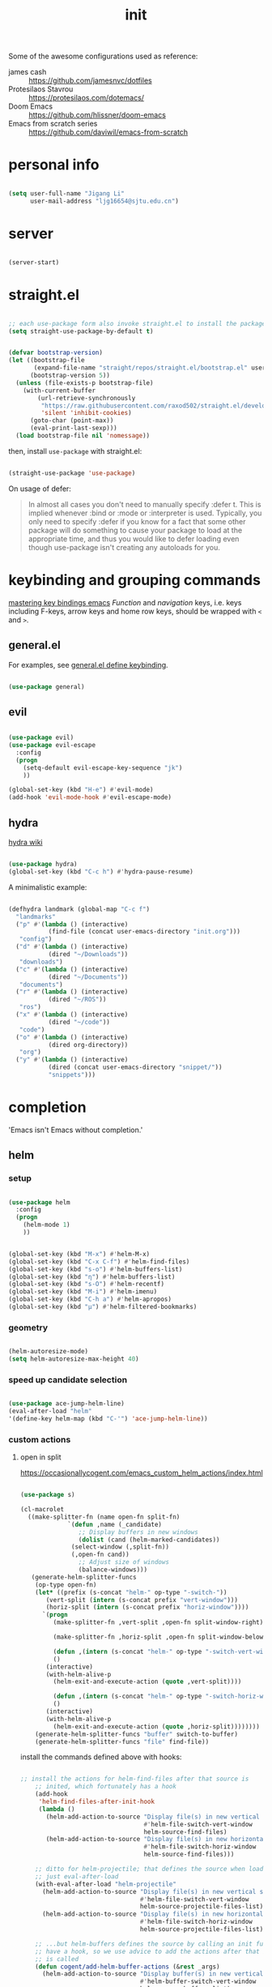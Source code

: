 #+TITLE: init
#+PROPERTY: header-args :tangle init.el :results silent
#+startup: content

Some of the awesome configurations used as reference:

+ james cash :: [[https://github.com/jamesnvc/dotfiles]]
+ Protesilaos Stavrou :: https://protesilaos.com/dotemacs/
+ Doom Emacs :: [[https://github.com/hlissner/doom-emacs]]
+ Emacs from scratch series :: [[https://github.com/daviwil/emacs-from-scratch]]

* personal info

#+begin_src emacs-lisp

  (setq user-full-name "Jigang Li"
        user-mail-address "ljg16654@sjtu.edu.cn")
#+end_src

* server

#+begin_src emacs-lisp

(server-start)
#+end_src

* straight.el

#+begin_src emacs-lisp

  ;; each use-package form also invoke straight.el to install the package
  (setq straight-use-package-by-default t)
#+end_src

#+begin_src emacs-lisp

  (defvar bootstrap-version)
  (let ((bootstrap-file
         (expand-file-name "straight/repos/straight.el/bootstrap.el" user-emacs-directory))
        (bootstrap-version 5))
    (unless (file-exists-p bootstrap-file)
      (with-current-buffer
          (url-retrieve-synchronously
           "https://raw.githubusercontent.com/raxod502/straight.el/develop/install.el"
           'silent 'inhibit-cookies)
        (goto-char (point-max))
        (eval-print-last-sexp)))
    (load bootstrap-file nil 'nomessage))

#+end_src

then, install =use-package= with straight.el:

#+begin_src emacs-lisp

  (straight-use-package 'use-package)
#+end_src

On usage of defer:
#+begin_quote

In almost all cases you don't need to manually specify :defer t. This
is implied whenever :bind or :mode or :interpreter is used. Typically,
you only need to specify :defer if you know for a fact that some other
package will do something to cause your package to load at the
appropriate time, and thus you would like to defer loading even though
use-package isn't creating any autoloads for you.
#+end_quote

* keybinding and grouping commands

[[https://www.masteringemacs.org/article/mastering-key-bindings-emacs][mastering key bindings emacs]]
/Function/ and /navigation/ keys, i.e. keys including F-keys, arrow keys
and home row keys, should be wrapped with =<= and =>=.

** general.el

For examples, see [[file:../org-roam/20210113022951-general_el_define_keybinding.org][general.el define keybinding]].

#+begin_src emacs-lisp

  (use-package general)
#+end_src

** evil

#+begin_src emacs-lisp

  (use-package evil)
  (use-package evil-escape
    :config
    (progn
      (setq-default evil-escape-key-sequence "jk")
      ))

  (global-set-key (kbd "H-e") #'evil-mode)
  (add-hook 'evil-mode-hook #'evil-escape-mode)
#+end_src

** hydra

[[https://github.com/abo-abo/hydra/wiki][hydra wiki]]

#+begin_src emacs-lisp

  (use-package hydra)
  (global-set-key (kbd "C-c h") #'hydra-pause-resume)
#+end_src

A minimalistic example:

#+begin_src emacs-lisp

  (defhydra landmark (global-map "C-c f")
    "landmarks"
    ("p" #'(lambda () (interactive)
             (find-file (concat user-emacs-directory "init.org")))
     "config")
    ("d" #'(lambda () (interactive)
             (dired "~/Downloads"))
     "downloads")
    ("c" #'(lambda () (interactive)
             (dired "~/Documents"))
     "documents")
    ("r" #'(lambda () (interactive)
             (dired "~/ROS"))
     "ros")
    ("x" #'(lambda () (interactive)
             (dired "~/code"))
     "code")
    ("o" #'(lambda () (interactive)
             (dired org-directory))
     "org")
    ("y" #'(lambda () (interactive)
             (dired (concat user-emacs-directory "snippet/"))
             "snippets")))
#+end_src

* completion

'Emacs isn't Emacs without completion.'

** helm

*** setup

#+begin_src emacs-lisp

  (use-package helm
    :config
    (progn
      (helm-mode 1)
      ))
#+end_src


#+begin_src emacs-lisp

  (global-set-key (kbd "M-x") #'helm-M-x)
  (global-set-key (kbd "C-x C-f") #'helm-find-files)
  (global-set-key (kbd "s-o") #'helm-buffers-list)
  (global-set-key (kbd "η") #'helm-buffers-list)
  (global-set-key (kbd "s-O") #'helm-recentf)
  (global-set-key (kbd "M-i") #'helm-imenu)
  (global-set-key (kbd "C-h a") #'helm-apropos)
  (global-set-key (kbd "μ") #'helm-filtered-bookmarks)

#+end_src

*** geometry

#+begin_src emacs-lisp

  (helm-autoresize-mode)
  (setq helm-autoresize-max-height 40)

#+end_src

*** speed up candidate selection

#+begin_src emacs-lisp

  (use-package ace-jump-helm-line)
  (eval-after-load "helm"
  '(define-key helm-map (kbd "C-'") 'ace-jump-helm-line))

#+end_src

*** custom actions

**** open in split

https://occasionallycogent.com/emacs_custom_helm_actions/index.html

#+begin_src emacs-lisp

  (use-package s)

  (cl-macrolet
	((make-splitter-fn (name open-fn split-fn)
			   `(defun ,name (_candidate)
			      ;; Display buffers in new windows
			      (dolist (cand (helm-marked-candidates))
				(select-window (,split-fn))
				(,open-fn cand))
			      ;; Adjust size of windows
			      (balance-windows)))
	 (generate-helm-splitter-funcs
	  (op-type open-fn)
	  (let* ((prefix (s-concat "helm-" op-type "-switch-"))
		 (vert-split (intern (s-concat prefix "vert-window")))
		 (horiz-split (intern (s-concat prefix "horiz-window"))))
	    `(progn
	       (make-splitter-fn ,vert-split ,open-fn split-window-right)

	       (make-splitter-fn ,horiz-split ,open-fn split-window-below)

	       (defun ,(intern (s-concat "helm-" op-type "-switch-vert-window-command"))
		   ()
		 (interactive)
		 (with-helm-alive-p
		   (helm-exit-and-execute-action (quote ,vert-split))))

	       (defun ,(intern (s-concat "helm-" op-type "-switch-horiz-window-command"))
		   ()
		 (interactive)
		 (with-helm-alive-p
		   (helm-exit-and-execute-action (quote ,horiz-split))))))))
      (generate-helm-splitter-funcs "buffer" switch-to-buffer)
      (generate-helm-splitter-funcs "file" find-file))
#+end_src

install the commands defined above with hooks:

#+begin_src emacs-lisp

  ;; install the actions for helm-find-files after that source is
      ;; inited, which fortunately has a hook
      (add-hook
       'helm-find-files-after-init-hook
       (lambda ()
         (helm-add-action-to-source "Display file(s) in new vertical split(s) `C-v'"
                                    #'helm-file-switch-vert-window
                                    helm-source-find-files)
         (helm-add-action-to-source "Display file(s) in new horizontal split(s) `C-s'"
                                    #'helm-file-switch-horiz-window
                                    helm-source-find-files)))

      ;; ditto for helm-projectile; that defines the source when loaded, so we can
      ;; just eval-after-load
      (with-eval-after-load "helm-projectile"
        (helm-add-action-to-source "Display file(s) in new vertical split(s) `C-v'"
                                   #'helm-file-switch-vert-window
                                   helm-source-projectile-files-list)
        (helm-add-action-to-source "Display file(s) in new horizontal split(s) `C-s'"
                                   #'helm-file-switch-horiz-window
                                   helm-source-projectile-files-list))

      ;; ...but helm-buffers defines the source by calling an init function, but doesn't
      ;; have a hook, so we use advice to add the actions after that init function
      ;; is called
      (defun cogent/add-helm-buffer-actions (&rest _args)
        (helm-add-action-to-source "Display buffer(s) in new vertical split(s) `C-v'"
                                   #'helm-buffer-switch-vert-window
                                   helm-source-buffers-list)
        (helm-add-action-to-source "Display buffer(s) in new horizontal split(s) `C-s'"
                                   #'helm-buffer-switch-horiz-window
                                   helm-source-buffers-list))
      (advice-add 'helm-buffers-list--init :after #'cogent/add-helm-buffer-actions)

#+end_src

and define keys

#+begin_src emacs-lisp


  (general-define-key
   :keymaps 'helm-buffer-map
   "C-v" #'helm-buffer-switch-vert-window-command
   "C-s" #'helm-buffer-switch-horiz-window-command)

  (general-define-key
   :keymaps 'helm-projectile-find-file-map
   "C-v" #'helm-file-switch-vert-window-command
   "C-s" #'helm-file-switch-horiz-window-command)

  (general-define-key
   :keymaps 'helm-find-files-map
   "C-v" #'helm-file-switch-vert-window-command
   "C-s" #'helm-file-switch-horiz-window-command)

#+end_src

** ivy, swiper and counsel

#+begin_src emacs-lisp :tangle nil

(use-package ivy
  :config
  (setq ivy-use-virtual-buffers t
	enable-recursive-minibuffers t)
  :bind (("C-s" . swiper)
	 ("C-c C-r" . ivy-resume)
	 ("M-x" . counsel-M-x)
	 ("C-x C-f" . counsel-find-file)))

(ivy-mode 1)
(define-key minibuffer-local-map (kbd "C-r") 'counsel-minibuffer-history)

#+end_src

** yasnippet

The snippets are currently stored in DOOMDIR and I may move them to somewhere else later.
#+begin_src emacs-lisp
  (use-package yasnippet
    :config
    (progn
      (setq yas-snippet-dirs
            (list (concat user-emacs-directory "snippet/")))
      (yas-global-mode)))
#+end_src

Integration with helm:

#+begin_src emacs-lisp

  (use-package helm-c-yasnippet
    :after (helm yasnippet)
    :config
    (progn
      (setq helm-yas-space-match-any-greedy t)
      (global-set-key (kbd "C-c y") 'helm-yas-complete)
      ))
#+end_src

** which key
#+begin_src emacs-lisp
  (use-package which-key
    ;; :init (which-key-mode)
    :config
    (setq which-key-idle-delay 0.3))
#+end_src

enhance ivy with ivy-rich: 
#+begin_src emacs-lisp :tangle nil
  (use-package ivy-rich
    :config (ivy-rich-mode +1))
#+end_src

** company delay

#+begin_src emacs-lisp

  (use-package company
    :config
    (setq company-idle-delay 0)
    )

  (add-hook 'after-init-hook 'global-company-mode)

#+end_src

** TAB behavior

https://stackoverflow.com/questions/7022898/emacs-autocompletion-in-emacs-lisp-mode

#+begin_quote

With this setup, TAB - which is usually bound to
indent-for-tab-command - first tries to adjust the indentation
according to the mode's settings, but if the indentation is already
correct, completion is triggered.
#+end_quote

#+begin_src emacs-lisp

  (setq tab-always-indent 'complete)
  (add-to-list 'completion-styles 'initials t)
#+end_src

* elisp

#+begin_src emacs-lisp

  (use-package dash)
  (use-package f)
#+end_src

* theme, font

[[https://stackoverflow.com/questions/21033270/resizing-echoarea-of-emacsclient][related issue on wired space at bottom]]

#+begin_src emacs-lisp

  (set-face-attribute 'default nil :font "iosevka" :height 135)
#+end_src

[[https://protesilaos.com/modus-themes/][modus-theme manual]]

#+begin_src emacs-lisp

  (use-package anti-zenburn-theme
    :defer t)

  (use-package solarized-theme
    :defer t
    :config
    (progn
      (setq solarized-use-variable-pitch nil)))

  (use-package spacemacs-theme
    :defer t)

  (use-package apropospriate-theme)

  (use-package weyland-yutani-theme)

  (load-theme 'apropospriate-light t)
#+end_src

* search/replace

Sometimes, when =lsp= doesn't work for some reasons (for example,
dependencies are not met on the machine and thus =cmake= cannot be
performed), it proves necessary to find definitions and references
through manual search.

Currently I'm experimenting with all kinds of choices in order to find

- best approach to finding symbol under cursor in project.
- difference between =project.el= (shipped with Emacs) and =projectile=.

** rg

In default bindings of =rg=, =C-c s= spawns a transient menu
similar to that of =magit=.
=s-f= is also bound to =rg-menu=.

Severals notes on the manual pages:
- =ripgrep= has it own configuration which is not encourage by =rg= as it
may easily bring about malfunction due to carelessness.
- The variable =rg-ignore-case= can be customized for case sensitivity.
- r :: =rg=. Interprets _query_ string as regexp.
- t :: =rg-literal=. Interprets _query_ string literally.
- p :: =rg-project=.
- d :: =rg-dwim=. Search in project by default while search in
  file/directory can be called with universal arguments.

The package also features isearch integration. While I'm considering
about migration from ivy to swiper, the integration is appended to
read later at the moment.

#+begin_src emacs-lisp

  (use-package rg
    :config
    (progn
      (rg-enable-default-bindings))
    :bind
    ("s-f" . rg-menu))

  ;; seems to be dependency for projectile-ripgrep
  (use-package ripgrep) 
#+end_src

*** helm integration

#+begin_src emacs-lisp

  (use-package helm-rg
    :after (helm rg))
#+end_src

** ag

#+begin_src emacs-lisp

  (use-package ag)
#+end_src

** Iedit

Available /inside a (possibly narrowed) buffer/. For cross-buffer multicursor editing, see [[* isearch, swiper, swoop]].

[[https://github.com/victorhge/iedit][Iedit repo]]
[[https://www.emacswiki.org/emacs/Iedit][EmacsWiki::Iedit]]

- start with C-;
- expand with M-{ or M-} (similar to =expand-region=)
- hide non-matching lines with C-'
- terminate with C-;

#+begin_src emacs-lisp

  (global-set-key (kbd "C-;") #'iedit-mode)

#+end_src

Used in combination with
- =narrow-to-defun= (C-x n d)
- =expand-region= (C-=)

** isearch, swiper, swoop

Despite being powerful enough, =isearch-forward= causes least distortion
to window layout. For such reason, the default keymap bound to C-s is
preserved.  In fact, this choice doesn't imply a farewell with helm in
terms of searching. With M-i, =helm-swoop= on the buffer can be called
during isearch (the keybinding makes some sense as I've bound M-i to
=imenu= normally, and one can think of swoop as an interface for the
outline of isearch result). By issuing M-i one more, the search will
be performed throughout all present buffers with =helm-multi-swoop-all=.

#+begin_src emacs-lisp

  (use-package helm-swoop)
  (global-set-key (kbd "C-s") #'isearch-forward)
  ;; enable whitespace to match arbitrary string that doesn't contain a newline
  ;; non-greedily
  ;; such behavior is, however, limited to non-regexp search
  (setq search-whitespace-regexp ".*?")
#+end_src

** regexp search and replace
https://protesilaos.com/dotemacs/#h:b67687ee-25a3-4bf4-a924-180ccb63c629

C-M-s or C-M-r prompts for regexp to search against. Alternatively,
use M-r for =isearch-toggle-regexp= during isearch.y

* windows and buffers

** window rules and management
*** monocle-window

From prot's dotEmacs. Defines a monocole layout similar to Tiling
window managers.

#+begin_src emacs-lisp
  (use-package emacs
    :config
    (defvar prot/window-configuration nil
      "Current window configuration.
  Intended for use by `prot/window-monocle'.")

    (define-minor-mode prot/window-single-toggle
      "Toggle between multiple windows and single window.
  This is the equivalent of maximising a window.  Tiling window
  managers such as DWM, BSPWM refer to this state as 'monocle'."
      :lighter " [M]"
      :global nil
      (if (one-window-p)
          (when prot/window-configuration
            (set-window-configuration prot/window-configuration))
        (setq prot/window-configuration (current-window-configuration))
        (delete-other-windows)))
    :bind ("C-c s" . prot/window-single-toggle))
#+end_src

*** display-buffer-alist

[[https://protesilaos.com/dotemacs/#h:3d8ebbb1-f749-412e-9c72-5d65f48d5957][prot window rules]]
[[info:emacs#Window Choice][info:emacs#Window Choice]]

#+begin_src emacs-lisp

  (setq display-buffer-alistqqqqqqqqqqqq2q22q2q22
        '(
          ("\\*\\(Flymake\\|Package-Lint\\|vc-git :\\).*"
           (display-buffer-in-side-window)
           (window-height . 0.16)
           (side . top)
           (slot . 0)
           (window-parameters . ((no-other-window . t))))
          ("\\*Messages.*"
           (display-buffer-in-side-window)
           (window-height . 0.16)
           (side . top)
           (slot . 1)
           (window-parameters . ((no-other-window . t))))
          ("\\*\\(Backtrace\\|Warnings\\|Compile-Log\\)\\*"
           (display-buffer-in-side-window)
           (window-height . 0.16)
           (side . top)
           (slot . 2)
           (window-parameters . ((no-other-window . t))))
          ;; bottom side window
          ("\\*\\(Completions\\|Embark Collect Live\\).*"
           (display-buffer-in-side-window)
           (window-height . 0.16)
           (side . bottom)
           (slot . 0)
           (window-parameters . ((no-other-window . t))))
          ;; left side window
          ("\\*Help.*"
           (display-buffer-in-side-window)
           (window-width . 0.25)       ; See the :hook
           (side . left)
           (slot . 0)
           (window-parameters . ((no-other-window . t))))
          ;; right side window
          ("\\*Faces\\*"
           (display-buffer-in-side-window)
           (window-width . 0.25)
           (side . right)
           (slot . 0)
           (window-parameters
            . ((mode-line-format
                . (" "
                   mode-line-buffer-identification)))))
          ("\\*.*\\([^E]eshell\\|shell\\|v?term\\).*"
           (display-buffer-reuse-mode-window display-buffer-at-bottom)
           (window-height . 0.2)
           ;; (mode . '(eshell-mode shell-mode))
           )))

  (setq window-combination-resize t)
  (setq even-window-sizes 'height-only)
  (setq window-sides-vertical nil)
  (setq switch-to-buffer-in-dedicated-window 'pop)
  (global-set-key (kbd "s-q") #'window-toggle-side-windows)
  (global-set-key (kbd "C-c 2") #'window-toggle-side-windows)
  (add-hook 'help-mode-hook #'visual-line-mode)
  (add-hook 'custom-mode-hook #'visual-line-mode)
#+end_src

*** window-layout history

Waiting for confirmation before tangling.

#+begin_src emacs-lisp :tangle nil

  (use-package winner
    :hook (after-init-hook . winner-mode)
    :bind (("s-S-<left>" . winner-redo)
           ("s-S-<right>" . winner-undo)))

#+end_src

** buffer switch keys

#+begin_src emacs-lisp

  ;; between buffers

  (global-set-key (kbd "C-x C-b") #'ibuffer)
  (global-set-key (kbd "C-M-,") #'previous-buffer)
  (global-set-key (kbd "C-M-.") #'next-buffer)
  (global-set-key (kbd "C-x <return> r")
                  ;; originally bound to
                  ;; revert-buffer-with-coding-system
                  #'revert-buffer)

  ;; inside a tab

  (setq aw-keys
        (list ?a ?s ?d ?f ?j ?k ?l))

  (global-set-key (kbd "χ") #'other-window)
  (global-set-key (kbd "H-s") #'delete-other-windows)

  ;; new tab starts with scratch buffer

  (setq tab-bar-new-tab-choice "*scratch*")

#+end_src

** tab-bar

#+begin_src emacs-lisp

  (use-package tab-bar
    :init
    (setq tab-bar-close-button-show nil)
    (setq tab-bar-close-last-tab-choice 'tab-bar-mode-disable)
    (setq tab-bar-close-tab-select 'recent)
    (setq tab-bar-new-tab-choice t)
    (setq tab-bar-new-tab-to 'right)
    (setq tab-bar-position nil)
    (setq tab-bar-show nil)
    (setq tab-bar-tab-hints nil)
    (setq tab-bar-tab-name-function 'tab-bar-tab-name-all)
    :config
    (tab-bar-mode -1)
    (tab-bar-history-mode -1))

  (defun prot-tab--tab-bar-tabs ()
    "Return a list of `tab-bar' tabs, minus the current one."
    (mapcar (lambda (tab)
              (alist-get 'name tab))
            (tab-bar--tabs-recent)))

  (defun prot-tab-select-tab-dwim ()
      "Do-What-I-Mean function for getting to a `tab-bar' tab.
  If no other tab exists, create one and switch to it.  If there is
  one other tab (so two in total) switch to it without further
  questions.  Else use completion to select the tab to switch to."
      (interactive)
      (let ((tabs (prot-tab--tab-bar-tabs)))
        (cond ((eq tabs nil)
               (tab-new))
              ((eq (length tabs) 1)
               (tab-next))
              (t
               (tab-bar-switch-to-tab
                (completing-read "Select tab: " tabs nil t))))))

  (defun prot-tab-tab-bar-toggle ()
    "Toggle `tab-bar' presentation."
    (interactive)
    (if (bound-and-true-p tab-bar-mode)
        (progn
          (setq tab-bar-show nil)
          (tab-bar-mode -1))
      (setq tab-bar-show t)
      (tab-bar-mode 1)))

  (defconst tab-leader "C-x t")

  (general-create-definer tab-leader-def
    :prefix tab-leader)

  ;; global hyper leader def
  (tab-leader-def
    "n" 'tab-bar-new-tab
    "r" 'tab-bar-rename-tab
    "k" 'tab-bar-close-tab
    "t" 'prot-tab-tab-bar-toggle
    "<tab>" 'prot-tab-select-tab-dwim)

  (global-set-key (kbd "C-x t t") #'prot-tab-select-tab-dwim)
#+end_src

integration with projectile:
https://www.reddit.com/r/emacs/comments/bhj7tu/tabbar_with_projectile_grouping/

** kill buffer
#+begin_src emacs-lisp

  (defun prot-simple-kill-buffer-current (&optional arg)
    "Kill current buffer or abort recursion when in minibuffer.
  With optional prefix ARG (\\[universal-argument]) delete the
  buffer's window as well."
    (interactive "P")
    (if (minibufferp)
        (abort-recursive-edit)
      (kill-buffer (current-buffer)))
    (when (and arg
               (not (one-window-p)))
      (delete-window)))

  (global-set-key (kbd "s-c") #'prot-simple-kill-buffer-current)
  (global-set-key (kbd "s-C") #'(lambda ()
                                  (interactive)
                                  (prot-simple-kill-buffer-current 1)))

#+end_src

** buffer naming

#+begin_src emacs-lisp

  (global-set-key (kbd "C-c b r") #'rename-buffer)
#+end_src

#+RESULTS:
: rename-buffer

* movement

In buffer or across buffers.
** avy
#+begin_src emacs-lisp

  (use-package avy)

  (global-set-key (kbd "ν") #'ace-window)
  (global-set-key (kbd "σ") #'avy-goto-char)

#+end_src

* project

** version control

#+begin_src emacs-lisp

  (use-package magit
    :bind (("C-c g" . magit))
  )
#+end_src

** projectile

#+begin_src emacs-lisp

  (use-package projectile)
  (projectile-mode +1)
  (define-key projectile-mode-map (kbd "s-p") 'projectile-command-map)
  (define-key projectile-mode-map (kbd "C-c p") 'projectile-command-map)
#+end_src

integration with helm:

see https://github.com/bbatsov/persp-projectile/issues/23 for the
=:after= keyword here.

#+begin_src emacs-lisp


  (use-package helm-projectile
    ;; :after persp-projectile
    :after helm-rg
    :config
    (progn
      (helm-projectile-on)
      ))

#+end_src

integration with ibuffer:

#+begin_src emacs-lisp

  (use-package ibuffer-projectile
    :after projectile
    :config
    (progn
      (add-hook 'ibuffer-hook
      (lambda ()
        (ibuffer-projectile-set-filter-groups)
        (unless (eq ibuffer-sorting-mode 'alphabetic)
          (ibuffer-do-sort-by-alphabetic))))))
#+end_src

integration with org:
[[https://github.com/IvanMalison/org-projectile/tree/96a57a43555e24e5e0d81e79f0fbb47001c41bachttps://github.com/IvanMalison/org-projectile/tree/96a57a43555e24e5e0d81e79f0fbb47001c41bac][repo]]

#+begin_src emacs-lisp

  (use-package org-projectile
    :after (org projectile)
    :config
    (progn
      (setq org-projectile-projects-file
            (concat org-directory "/project.org"))
      (global-set-key (kbd "C-c n p")
                      #'org-projectile-project-todo-completing-read)
      ))
#+end_src

** perspective.el

The [[https://github.com/nex3/perspective-el][repo]] includes the desired workflow bound with such package. What
interests me particularly is the term "Yak shaving", which describes
'any seemingly pointless activity which is actually necessary to solve
a problem which solves a problem which, several levels of recursion
later, solves the real problem you're working on.' Such an everyday
senario has so far been neglected in my choice of buffer/window
grouping tool due to naïvety.

The package is currently disabled as =persp-projectile= doesn't seem to
function properly according to my expectation (a new 'perspective' is
not created after I issue projectile switch). Also, the git repo isn't
exhausive as I would normally expect from an Emacs package. Therefore,
I decide to continue with =tar-bar= and =projectile=.

#+begin_src emacs-lisp :tangle nil

  (use-package perspective
    :config
    (progn
      (persp-mode)
      (setq persp-sort 'acess)))

#+end_src

integration with projectile:

#+begin_src emacs-lisp :tangle nil

  (use-package persp-projectile)

#+end_src

** dumb-jump

#+begin_src emacs-lisp

  (use-package dumb-jump
    :config
    (progn
      (add-hook 'xref-backend-functions #'dumb-jump-xref-activate)
      (setq dumb-jump-debug t)
      (setq dumb-jump-aggressive t)
      (setq dumb-jump-selector 'helm)
      ))

#+end_src

* dired

*** basic

#+begin_src emacs-lisp

  (use-package dired
    :straight nil
    :ensure nil
    :config
    (setq dired-recursive-copies 'always)
    (setq dired-recursive-deletes 'always)
    (setq delete-by-moving-to-trash t)
    (setq dired-listing-switches
          "-AGFhlv --group-directories-first --time-style=long-iso")
    (setq dired-dwim-target t))

#+end_src

#+begin_src emacs-lisp

  (add-hook 'dired-mode
            #'(lambda ()
                (progn
                  (dired-hide-details-mode +1)
                  (dired-omit-mode +1)
                  )))
#+end_src

*** TODO improve
- hide-detail not working
- pipe to shell, group operation

#+begin_src emacs-lisp

  (use-package dired-subtree
    :after dired
    :config
    (progn
      (setq dired-subtree-use-backgrounds nil)
      )
    :bind
    (:map dired-mode-map
          ("<tab>" . dired-subtree-toggle)
          ("C-<tab>" . dired-subtree-cycle)
          ))
#+end_src


#+begin_src emacs-lisp

  (use-package peep-dired
    :bind
    (:map dired-mode-map
     ("`" . peep-dired)
     ))
#+end_src


#+begin_src emacs-lisp

  (use-package dired-filter
    :bind
      (:map dired-mode-map
      ("/" . dired-filter-mark-map)
      )
  )
#+end_src

*** keybinding
The default '^' for =dired-up-directory= feels a bit clumsy.  For such
reason, ';' is binded to the same function in dired-mode using
general.el.

#+begin_src emacs-lisp
  (require 'general)

  (general-define-key
   :keymaps 'dired-mode-map
   ";" #'dired-up-directory
   )

#+end_src

* org

#+begin_src emacs-lisp

  (use-package org
    :config
    (progn
      (setq org-ellipsis " ▾"
            org-hide-emphasis-markers t
            org-imenu-depth 7
            )
      (local-unset-key (kbd "C-'"))
      (font-lock-add-keywords 'org-mode
                              '(("^ *\\([-]\\) "
                                 (0 (prog1 () (compose-region (match-beginning 1) (match-end 1) "•"))))))))

#+end_src

** links

#+begin_src emacs-lisp

(global-set-key (kbd "C-c n l") #'org-store-link)
#+end_src

** evil meta-left/right

#+begin_src emacs-lisp

  (general-define-key
   :keymaps 'org-mode-map
   "M-h" #'org-metaleft
   "M-l" #'org-metaright
   "C-c e" #'org-mark-element)
#+end_src

** auto-fill

#+begin_src emacs-lisp

  (add-hook 'org-mode-hook #'auto-fill-mode)
#+end_src

** appearance

#+begin_src emacs-lisp

(use-package org-bullets
  :ensure t
  :config
  (add-hook 'org-mode-hook (lambda () (org-bullets-mode 1))))

(add-hook 'org-mode-hook #'org-indent-mode)
#+end_src

** refile
#+begin_src emacs-lisp
  (setq +personal-org-roam-files+ (apply (function append)
				  (mapcar
				   (lambda (directory)
					  (directory-files-recursively directory org-agenda-file-regexp))
				      '("~/org-roam/"))))

  (setq org-refile-targets
	'((nil :maxlevel . 2)
	  (org-agenda-files :maxlevel . 2)
	  (+personal-org-roam-files+ :maxlevel . 2)
	  )
	;; Without this, completers like ivy/helm are only given the first level of
	;; each outline candidates. i.e. all the candidates under the "Tasks" heading
	;; are just "Tasks/". This is unhelpful. We want the full path to each refile
	;; target! e.g. FILE/Tasks/heading/subheading
	org-refile-use-outline-path 'file
	org-outline-path-complete-in-steps nil)
#+end_src

*** TODO refile by context

[[https://emacs.stackexchange.com/questions/24976/org-mode-can-you-set-up-context-dependent-refile-targets][related Q]]

** the todo-keywords cycle
Track state changes.
+ ! :: timestamp 
+ @ :: timestamp with note

#+begin_src emacs-lisp
  (setq org-todo-keywords
	'((sequence "MAYBE(m@)" "TODO(t)" "IN-PROGRESS(i@)" "STUCK(s@/@)" "|" "DONE(d@)" "CANCELLED(c@)")
	  (sequence "REPORT(r)" "BUG(b/@)" "KNOWNCAUSE(k@)" "|" "FIXED(f)")
	  ))
#+end_src


#+begin_src emacs-lisp
  (setq org-stuck-projects
	;; identify a project with TODO keywords/tags
	;; identify non-stuck state with TODO keywords
	;; identify non-stuck state with tags
	;; regexp match non-stuck projects
	'("-moyu&-MAYBE" ("TODO" "IN-PROGRESS" "BUG" "KNOWNCAUSE") nil ""))
#+end_src

** export

*** disable toc by default

#+begin_src emacs-lisp

  (setq org-export-with-toc nil)
#+end_src

*** latex classes
**** beamer

temporary: yanked from
http://emacs-fu.blogspot.com/2009/10/writing-presentations-with-org-mode-and.html
which improves upon
[[https://www.mail-archive.com/emacs-orgmode@gnu.org/msg17712.html]]

org-mode tutorial on beamer
https://orgmode.org/worg/exporters/beamer/tutorial.html

#+begin_src emacs-lisp
  ;; allow for export=>beamer by placing

  ;; #+LaTeX_CLASS: beamer in org files
  (unless (boundp 'org-latex-classes)
    (setq org-latex-classes nil))
  (add-to-list 'org-latex-classes
    ;; beamer class, for presentations
    '("beamer"
      "\\documentclass[11pt]{beamer}\n
        \\mode<{{{beamermode}}}>\n
        \\usetheme{{{{beamertheme}}}}\n
        \\usecolortheme{{{{beamercolortheme}}}}\n
        \\beamertemplateballitem\n
        \\setbeameroption{show notes}
        \\usepackage[utf8]{inputenc}\n
        \\usepackage[T1]{fontenc}\n
        \\usepackage{hyperref}\n
        \\usepackage{color}
        \\usepackage{listings}
        \\usepackage{physics}
        \\lstset{numbers=none,language=[ISO]C++,tabsize=4,
    frame=single,
    basicstyle=\\small,
    showspaces=false,showstringspaces=false,
    showtabs=false,
    keywordstyle=\\color{blue}\\bfseries,
    commentstyle=\\color{red},
    }\n
        \\usepackage{verbatim}\n
        \\institute{{{{beamerinstitute}}}}\n          
         \\subject{{{{beamersubject}}}}\n"

      ("\\section{%s}" . "\\section*{%s}")

      ("\\begin{frame}[fragile]\\frametitle{%s}"
       "\\end{frame}"
       "\\begin{frame}[fragile]\\frametitle{%s}"
       "\\end{frame}")))

    ;; letter class, for formal letters

    (add-to-list 'org-latex-classes

    '("letter"
       "\\documentclass[11pt]{letter}\n
        \\usepackage[utf8]{inputenc}\n
        \\usepackage[T1]{fontenc}\n
        \\usepackage{color}"

       ("\\section{%s}" . "\\section*{%s}")
       ("\\subsection{%s}" . "\\subsection*{%s}")
       ("\\subsubsection{%s}" . "\\subsubsection*{%s}")
       ("\\paragraph{%s}" . "\\paragraph*{%s}")
       ("\\subparagraph{%s}" . "\\subparagraph*{%s}")))


#+end_src

** the sidebar

#+begin_src emacs-lisp

  (use-package org-sidebar)

  (defhydra org-sidebar (org-mode-map "C-c l")
    "sidebar"
    ("t" #'org-sidebar-tree-toggle "tree")
    ("s" #'org-sidebar-toggle "default sidebar")
    )
#+end_src

** babel
*** basic settings

#+begin_src emacs-lisp

  (setq org-confirm-babel-evaluate nil)
  (setq org-src-window-setup 'current-window)
#+end_src

#+RESULTS:
: current-window

*** languages

Include languages: 
#+begin_src emacs-lisp

  (org-babel-do-load-languages
   'org-babel-load-languages
   '((python . t)
   (emacs-lisp . t)
   (gnuplot . t)
   (shell . t)
   (java . t)
   (C . t)
   (clojure . t)
   (js . t)
   (ditaa . t)
   (dot . t)
   (org . t)
   (latex . t)
   (haskell . t)
   (ditaa . t)
   ))

#+end_src

Set command for python (Ubuntu 20.04 symlinks python to python2.7, so
the default settings calls python2.7).
#+begin_src emacs-lisp

(setq org-babel-python-command "python3")

#+end_src

#+begin_src python :results output :tangle nil

import sys
print(sys.version)
#+end_src

** latex

#+begin_src emacs-lisp
(use-package auctex
  :defer t)

(use-package cdlatex
  :hook (org-mode . turn-on-org-cdlatex))
#+end_src

Automatically toggle preview of latex fragments:

#+begin_src emacs-lisp

  (use-package org-fragtog
    :after org)
  (add-hook 'org-mode-hook 'org-fragtog-mode)
#+end_src

*** TODO rewrite clear cache
#+begin_src emacs-lisp
(defun langou/org-latex-delete-cache () (interactive)
       (delete-directory "~/.emacs.d/.local/cache/org-latex" :RECURSIVE t))
#+end_src

** org-roam

#+begin_src emacs-lisp
  (use-package org-roam
    :commands org-roam-mode
    :init (add-hook 'after-init-hook 'org-roam-mode)
    :config
    (progn
      ;; all subdirectories of org-roam-directory are considered part of
      ;; org-roam regardless of level of nesting.
      (setq org-roam-directory "~/org-roam")
      (setq org-roam-tag-sources
            (list
             'prop
             'last-directory)))
    :bind (
           ("C-c r t" . org-roam-tag-add)
           ))
#+end_src

#+begin_src emacs-lisp

  (defhydra roam (global-map "C-c r")
    "Org Roam"
    ("d" #'(lambda () (interactive)
             (dired org-roam-directory))
     "visit org-roam-directory")
    ("f" #'org-roam-find-file
     "find-file")
    ("x" #'org-roam-dailies-capture-today
     "capture today")
    ("j" #'org-roam-dailies-today
     "visit today")
    ("i" #'org-roam-insert
     "insert")
    ("c" #'org-roam-build-cache
     "build cache")
    )

#+end_src

#+begin_src emacs-lisp
(use-package org-roam-server
  :ensure t
  :config
  (setq org-roam-server-host "127.0.0.1"
        org-roam-server-port 8080
        org-roam-server-authenticate nil
        org-roam-server-export-inline-images t
        org-roam-server-serve-files nil
        org-roam-server-served-file-extensions '("pdf" "mp4" "ogv")
        org-roam-server-network-poll t
        org-roam-server-network-arrows nil
        org-roam-server-network-label-truncate t
        org-roam-server-network-label-truncate-length 60
        org-roam-server-network-label-wrap-length 20))
#+end_src

For 'org-roam-dalies' to work, several variables should be set.  The
'org-roam-dailies-directory' is by default understood as subdirectory
of the root 'org-roam-directory'.

It's importance to notice that org-roam's templating system is /not/
compatible with regular 'org-capture'. In fact, improvment have been
made to allow string prefilling:

#+begin_quote
   In org-roam templates, the ‘${var}’ syntax allows for the expansion
of variables, stored in ‘org-roam-capture--info’.  For example, during
‘org-roam-insert’, the user is prompted for a title.  Upon entering a
non-existent title, the ‘title’ key in ‘org-roam-capture--info’ is set
to the provided title.  ‘${title}’ is then expanded into the provided
title during the org-capture process.  Any variables that do not contain
strings, are prompted for values using ‘completing-read’.
#+end_quote

Fuzzy search 'org roam template' in =describe variable= for customizable
template brought with org-roam.

#+begin_src emacs-lisp

  (setq org-roam-dailies-directory "daily/")

  (setq org-roam-dailies-capture-templates
        '(("d" "default" entry
           #'org-roam-capture--get-point
           "* %?"
           :file-name "daily/%<%Y-%m-%d>"
           :head "#+title: %<%Y-%m-%d>\n\n")))
#+end_src

** TODO org-capture: define entries separately 
[2020-12-24 四] A wired phenomena that I just found is that the
result of using defvar and using string for filename directly is
different!  If I use defvar after =file+headline=, the filename is
understood as a file in the relative path and something like
=~/vanilla/just-for-fun.org= is created (clearly the evaluation
happens in the org file in =~/vanilla=. However, if a string
="just-for-fun.org"= is given instead, Emacs understands it as a file
in my org-directory.

   #+begin_src emacs-lisp
     (defvar +org-capture-journal-file+ "journal.org")
     (defvar +org-capture-todo-file+ "todo.org")
     (defvar +org-capture-notes-file+ "notes.org")
     (defvar +org-capture-just-for-fun-file+ "just-for-fun.org")

     ;;;; org-journal
     (global-set-key (kbd "C-c j") #'(lambda ()
                                       (interactive)
                                       (find-file
                                        (concat org-directory "/journal.org"))))

     (global-set-key (kbd "C-c c") #'org-capture)
     (global-set-key (kbd "H-c") #'org-capture)

     (setq org-capture-templates
             '(("t" "Personal todo" entry
                (file+headline "todo.org" "Inbox")
                "* TODO %?\n%i" :prepend t)

               ("n" "Personal notes" entry
                (file+headline "notes.org" "Inbox")
                "* %U %?\n%i\n%a" :prepend t)

               ("f" "Maybe it would be fun someday..." entry
                (file+headline "just-for-fun.org" "Inbox")
                "* MAYBE %U %?" :prepend t)

               ;; declare root node j
               ("j" "Journal")

               ("ja" "Journal arbitrary recording" entry
                (file+olp+datetree "journal.org")
                "* %?\n%U\n%i" :tree-type week)

               ("jc" "journal clock into something new" entry
                (file+olp+datetree "journal.org")
                "* %?" :clock-in t :clock-keep t :tree-type week)

               ("jn" "journal edit the task currently clocked in" plain
                (clock) "%?" :unnarrowed t)

               ("r" "read later" checkitem
                (file+headline "read-later.org" "Inbox")
                "[ ] %? ")

               ("b" "bug" entry
                (file+headline "bug.org" "Inbox")
                "* BUG %^{header}\n%U\n#+begin_src\n\n%i\n\n#+end_src\n%?")

               ("v" "vocabularies" entry
                (file+headline "voc.org" "inbox")
                "* %<%Y-%m-%d %H:%M:%S>\n:PROPERTIES:\n:ANKI_NOTE_TYPE: Basic\n:ANKI_DECK: langou gre\n:END:\n** Front\n%?\n** Back\n%i\n")))

     (require 'org-projectile)
     (push (org-projectile-project-todo-entry) org-capture-templates)
   #+end_src

** org-agenda
#+begin_src emacs-lisp
(setq org-agenda-files (apply (function append)
			        (mapcar
			         (lambda (directory)
				        (directory-files-recursively directory org-agenda-file-regexp))
			            '("~/org/"))))
#+end_src

** habit
#+begin_src emacs-lisp
  (add-to-list 'org-modules 'org-habit)
  (global-set-key (kbd "s-a") #'org-agenda)
#+end_src

** completion 

#+begin_src emacs-lisp

  (add-to-list 'org-modules 'org-tempo)
  (setq org-structure-template-alist
    '(("a" . "export ascii\n")
      ("c" . "center\n")
      ("C" . "comment\n")
      ("e" . "src emacs-lisp\n")
      ("cp" . "src cpp\n")
      ("py" . "src python\n")
      ("sh" . "src shell")
      ("E" . "export")
      ("h" . "export html\n")
      ("l" . "export latex\n")
      ("q" . "quote\n")
      ("s" . "src")
      ("v" . "verse\n")))
#+end_src

#+begin_example
((a . export ascii
) (c . center
) (C . comment
) (e . src emacs-lisp
) (cp . src cpp
) (py . src python
) (sh . src shell) (E . export) (h . export html
) (l . export latex
) (q . quote
) (s . src) (v . verse
))
#+end_example
** pdf

[[https://www.youtube.com/watch?v=zqc-CWm4DGE&feature=emb_logo][org pdftools workflow]]
[[https://www.youtube.com/watch?v=LFO2UbzbZhA][another one]]

#+begin_src emacs-lisp

(use-package org-pdftools
  :hook (org-mode . org-pdftools-setup-link))

(use-package org-noter)

(use-package org-noter-pdftools
  :after org-noter
  :config
  (with-eval-after-load 'pdf-annot
    (add-hook 'pdf-annot-activate-handler-functions #'org-noter-pdftools-jump-to-note)))
#+end_src

** misc
*** TODO shortkey conflict 
shortkey of org-mark-ring-goto conflicts with yasnippet.
* miscellaneous

** set debug on error, load custom

#+begin_src emacs-lisp

  (setq debug-on-error nil)
  (setq custom-file (concat user-emacs-directory "custom.el"))
  (load custom-file)

#+end_src

** default browser
#+begin_src emacs-lisp
(setq browse-url-browser-function 'browse-url-firefox)
#+end_src

** command-log

  #+begin_src emacs-lisp

    (use-package command-log-mode)
  #+end_src
  
** ligature
#+begin_src emacs-lisp
    (defconst lisp--prettify-symbols-alist
	'(("lambda"  . ?λ)))

    (add-hook 'lisp-mode-hook #'(lambda () (interactive)
				 (prettify-symbols-mode +1)))


  (setq python-prettify-symbols-alist
	(list
	 '("lambda"  . ?λ)
	 '("**2" . ?²)
	 '("sum" . ?∑)
	 '("sigma" . ?σ)
	 '("mu" . ?μ)
	 '("theta" . ?θ)
	 '("_0" . ?₀)
	 '("_1" . ?₁)
	 '("_2" . ?₂)
	 ))
#+end_src

** bookmarks

#+begin_src emacs-lisp

  (add-hook 'kill-emacs-hook #'bookmark-save)

#+end_src

** mode management

#+begin_src emacs-lisp

  (use-package helm-mode-manager
    :after helm)

#+end_src

** dictionary and web search

#+begin_src emacs-lisp

  (use-package search-web)
  (use-package wordnut)
  (setq search-web-engines
        '(
          ("duck" "https://duckduckgo.com/?q=%s" nil)
          ("github" "https://github.com/search?q=%s" nil)
          ("google" "http://www.google.com/search?q=%s" nil)
          ("google scholar" "https://scholar.google.co.jp/scholar?q=%s" nil)
          ("youtube" "http://www.youtube.com/results?search_type=&search_query=%s&aq=f" External)
          ("emacswiki" "http://www.google.com/cse?cx=004774160799092323420%%3A6-ff2s0o6yi&q=%s&sa=Search" nil)
          ("wikipedia en" "http://www.wikipedia.org/search-redirect.php?search=%s&language=en" nil)
          ("stackoveflow en" "http://stackoverflow.com/search?q=%s" nil)
          ))

  (defhydra define (global-map "s-d")
    "define"
    ("w" wordnut-search "wordnet")
    ("i" search-web "web search")
    ("m" man "man")
    )

#+end_src

** transparency

Interactively toggle transparency in winframe.
#+begin_src emacs-lisp

  (defun transparency (value)
    "sets the transparency of the frame window. 0=transparent/100=opaque"
    (interactive "ntransparency value 0 - 100 opaque:")
    (set-frame-parameter (selected-frame) 'alpha value))
#+end_src

Transparency at start:

#+begin_src emacs-lisp

  (defvar +frame-transparency+ '(95 95))
  (add-to-list 'default-frame-alist `(alpha . ,+frame-transparency+))

#+end_src

** cursor in =-nw= mode

currently disabled as I'm not using evil.
#+begin_src emacs-lisp :tangle nil

  (unless (display-graphic-p)
          (require 'evil-terminal-cursor-changer)
          (evil-terminal-cursor-changer-activate) ; or (etcc-on)
          )
#+end_src

** focused editing

#+begin_src emacs-lisp

  (use-package olivetti
    :config
    (progn
      ;; occupies 7/10 of the window width  
      (setq-default olivetti-body-width 0.7)
      )
    :bind (("C-c f e" . olivetti-mode)))

#+end_src

** expand-region.el

#+begin_src emacs-lisp

  (use-package expand-region
    :config
    (progn
      (global-set-key (kbd "C-=") #'er/expand-region)
      ))
#+end_src

** remove unused UI components

#+begin_src emacs-lisp
  (menu-bar-mode -1)
  (tool-bar-mode -1)
  (scroll-bar-mode -1)
  (setq use-file-dialog nil)
  (setq use-dialog-box t)               ; only for mouse events
  ;; (setq inhibit-splash-screen t)
#+end_src

** copy filename

From Doom Emacs. Naming is altered to be consistent with Emacs terms
(yank -> save-to-king-ring).

#+begin_src emacs-lisp

  (defun +default/save-to-king-ring-buffer-filename ()
    "Copy the current buffer's path to the kill ring."
    (interactive)
    (if-let (filename (or buffer-file-name (bound-and-true-p list-buffers-directory)))
        (message (kill-new (abbreviate-file-name filename)))
      (error "Couldn't find filename in current buffer")))

  (global-set-key (kbd "C-c k f")  #'+default/save-to-king-ring-buffer-filename)
#+end_src

** make all prompts y or n

#+begin_src emacs-lisp

(fset 'yes-or-no-p 'y-or-n-p)
#+end_src

** yaml

#+begin_src emacs-lisp

(use-package yaml-mode)
#+end_src

** integration with pywal

#+begin_src emacs-lisp :tangle nil

  (straight-use-package
   '(theme-magic
     :host github
     :repo "jcaw/theme-magic"
     :branch "wal-theme-template"))

  (straight-use-package
   '(xresources-theme
     :host github
     :repo "cqql/xresources-theme"))
#+end_src

** exec path from shell

#+begin_src emacs-lisp

  (use-package exec-path-from-shell
    :config
    (when (memq window-system '(mac ns x))
    (exec-path-from-shell-initialize)))
#+end_src

** hex color

#+begin_src emacs-lisp

  (use-package rainbow-mode)

#+end_src
* lsp

** basic

- find definitions :: 'C-x 4 .', 'M-.',  'C-x 5 .'
- find references :: 'M-?'
- definition glance (lsp-ui) :: 'ρ h g'

#+begin_src emacs-lisp

  (use-package lsp-mode)

  (use-package flycheck)

  (use-package lsp-ui
    :after lsp-mode
    :demand flycheck
    )

  (use-package lsp-python-ms
    :init (setq lsp-python-ms-auto-install-server t
                read-process-output-max 1048576)
    :hook (python-mode . (lambda ()
                           (require 'lsp-python-ms)
                           (lsp))))

#+end_src

** keybinding

#+begin_src emacs-lisp

  (define-key lsp-ui-mode-map [remap xref-find-definitions] #'lsp-ui-peek-find-definitions)
  (define-key lsp-ui-mode-map [remap xref-find-references] #'lsp-ui-peek-find-references)

#+end_src

** ui tweaking

#+begin_src emacs-lisp

  (setq lsp-ui-doc-position 'bottom)
  (setq lsp-ui-doc-use-childframe nil)
  (setq lsp-ui-doc-delay 0)
  (setq lsp-ui-sideline-show-diagnostics t)
  (setq lsp-ui-sideline-show-hover nil)
  (setq lsp-eldoc-render-all nil)

#+end_src

** scroll -> freeze fix

Whenever I try to scroll down (using mouse) until the bottom in a
lsp-ui-doc childframe, the cpu usage rises to 100% and Emacs freezes.

#+begin_src emacs-lisp

  (setq
   mouse-wheel-scroll-amount
   '(1
     ((shift) . 1))
   mouse-wheel-progressive-speed nil)

  (general-define-key
   :maps 'lsp-mode-map
   "C-c u i" #'lsp-ui-imenu
   "C-c d" #'lsp-ui-doc-focus-frame)
#+end_src

** helm integration

#+begin_src emacs-lisp

  (use-package helm-lsp
    :after (lsp helm))

#+end_src

* music
** basic setup for emms

- s :: stop
- n :: next

#+begin_src emacs-lisp
  (use-package emms
    :config
    (progn
      (emms-all)
      (emms-default-players)
      (setq emms-source-file-default-directory "~/Music")
      (setq emms-player-mplayer-parameters
	      '("-slave" "-quiet" "-really-quiet" "-novideo"))))

  (global-set-key (kbd "C-c m m") #'emms)
  (global-set-key (kbd "C-c m p") #'emms-add-playlist)
#+end_src

** TODO improve config
+ block mplayer from poping up

* e-books and documents

** pdf

#+begin_src emacs-lisp
  (pdf-tools-install)
  (setq pdf-view-midnight-colors
        '("#cccccc" . "#000000"))
#+end_src

#+begin_src emacs-lisp
  (general-define-key
   :keymaps 'pdf-view-mode-map
   "o" #'pdf-outline
   "j" #'pdf-view-next-line-or-next-page
   "k" #'pdf-view-previous-line-or-previous-page
   "]" #'pdf-view-next-page-command
   "[" #'pdf-view-previous-page-command
   "/" #'pdf-occur)
#+end_src

frequently used commands for movement:
- f
- m and '
- /
- SPC S-SPC

** TODO epub, djvu, mobi

* shell and term

** vterm

#+begin_src emacs-lisp

  (use-package vterm)
  (general-define-key
   :keymaps 'vterm-copy-mode-map
   "q" #'vterm-copy-mode)
#+end_src

#+begin_src emacs-lisp :tangle nil

  (use-package vterm-toggle
    :bind
    ("s-v" . vterm-toggle)
    ("s-V" . vterm-toggle-cd)
    )
#+end_src

=multi-vterm=, the vterm derivative of [[https://www.emacswiki.org/emacs/multi-term.el][multi-term.el]], provides the toggle
of a dedicated vterm buffer and quick switch between vterm buffers.

#+begin_src emacs-lisp

  (use-package multi-vterm
    :after vterm)

  (global-set-key (kbd "s-v v") #'multi-vterm)
  (global-set-key (kbd "s-v d") #'multi-vterm-dedicated-toggle)

  (defhydra multi-vterm (vterm-mode-map "s-v")
    "multi-vterm"
    ("d" #'multi-vterm-dedicated-toggle "dedicated")
    ("n" #'multi-vterm-next "next")
    ("p" #'multi-vterm-prev "prev")
    ("s" #'multi-vterm-dedicated-select "select as dedicated")
    ("r" #'multi-vterm-rename-buffer "rename")
    )

  (setq multi-vterm-dedicated-window-height 15)

#+end_src

** eshell

*** eshell toggle

#+begin_src emacs-lisp

  (use-package eshell-toggle)
  (global-set-key (kbd "s-e") #'eshell-toggle)
#+end_src

*** git prompt

#+begin_src emacs-lisp

  (use-package eshell-git-prompt
    :config
    (progn
      (eshell-git-prompt-use-theme 'robbyrussell)
      ))
#+end_src

*** keybinding

#+begin_src emacs-lisp

  (global-set-key (kbd "s-e") #'eshell)

#+end_src

[[http://www.howardism.org/Technical/Emacs/eshell-fun.html][eshell pop up window]]

#+begin_src emacs-lisp :tangle nil
  (defun eshell-here ()
    "Opens up a new shell in the directory associated with the
  current buffer's file. The eshell is renamed to match that
  directory to make multiple eshell windows easier."
    (interactive)
    (let* ((parent (if (buffer-file-name)
                       (file-name-directory (buffer-file-name))
                     default-directory))
           (height (/ (window-total-height) 3))
           (name   (car (last (split-string parent "/" t)))))
      (split-window-vertically (- height))
      (other-window 1)
      (eshell "new")
      (rename-buffer (concat "*eshell: " name "*"))

      (insert (concat "ls"))
      (eshell-send-input)))

  (global-set-key (kbd "s-e") 'eshell-here)

  (defun eshell/x ()
    (insert "exit")
    (eshell-send-input)
    (delete-window))
#+end_src

*** PATH

#+begin_src emacs-lisp

  (setenv "PATH"
    (concat
     ;; manually added
     "/usr/local/cbc/bin" ";"
     "~/.local/bin" ";"
     (getenv "PATH")			; inherited from OS
     )
  )

#+end_src

*** alias

The 'alias' command in eshell defines aliases sotre in
=eshell-alias-file=, which is inside the =user-emacs-directory= by
default.

#+begin_quote

   Note that unlike aliases in Bash, arguments must be handled
explicitly.  Typically the alias definition would end in ‘$*’ to pass
all arguments along.  More selective use of arguments via ‘$1’, ‘$2’,
etc., is also possible.  For example, ‘alias mcd 'mkdir $1 && cd $1'’
would cause ‘mcd foo’ to create and switch to a directory called
‘foo’.
#+end_quote

* modeline config

[[https://occasionallycogent.com/custom_emacs_modeline/index.html][A tutorial]]
[[info:emacs#Mode Line][info:emacs#Mode Line]]
[[help:mode-line-format]]

** 3d

#+begin_src emacs-lisp

  (set-face-attribute 'mode-line nil :box t)
#+end_src

** the default

CS:CH-FR BUF  POS LINE (MAJOR MODE)
+ CS :: coding system.
+ ':' :: eol convention. Unix by default (on my XPS15 9500 running
  Linux). One may also choose Mac or DOS.
+ &optional @ :: for emacsclient.
+ CH :: change(?) 
+ '-' :: becomes '@' if the current buffer is on a remote machine.
+ FR :: only appears on text terminals
+ BUFF :: name of buffer.
+ POS :: position in the buffer.
  
#+begin_src emacs-lisp

  (defun mode-line-format-raw ()
    (interactive)

    (setq mode-line-format
            '("%e" mode-line-front-space mode-line-mule-info mode-line-client
              mode-line-modified mode-line-remote
              mode-line-frame-identification
              mode-line-buffer-identification " " mode-line-position
              (vc-mode vc-mode)
              "  " mode-line-modes mode-line-misc-info mode-line-end-spaces)
  ))
#+end_src

#+begin_src emacs-lisp

  (use-package diminish)
  (diminish 'ivy-mode)
  (diminish 'auto-revert-mode)
  (diminish 'yas-minor-mode)
  (diminish 'which-key-mode "which?")
  (diminish 'org-indent-mode)
  (diminish 'org-roam-mode)
  (diminish 'org-cdlatex-mode "cd")
  (diminish 'company-mode)
  (diminish 'projectile-mode)
  (diminish 'helm-mode)
  (diminish 'auto-fill-function "AuF")
#+end_src

** doom modeline

#+begin_src emacs-lisp 

  (use-package doom-modeline
    ;; :init (doom-modeline-mode 1)
    :config
    (progn
      (setq doom-modeline-height 15)))

#+end_src

** nyan

#+begin_src emacs-lisp

  (use-package nyan-mode
    :config
    (progn
      (nyan-mode)
      (nyan-start-animation)))
#+end_src

* ROS

#+begin_src emacs-lisp

  (use-package helm-catkin)

#+end_src

gazebo simulation files:

#+begin_src emacs-lisp

  (add-to-list 'auto-mode-alist '("\\.world\\'" . xml-mode))
  (add-to-list 'auto-mode-alist '("\\.launch\\'" . xml-mode))
#+end_src

* learning by repetition

** pamparam

#+begin_src emacs-lisp

  (use-package pamparam
    :after org)

#+end_src

** anki

anki-editor provides anki-integration with org-mode.
see [[*org-capture]] for capture-templates creating anki entries.

#+begin_src emacs-lisp

  (use-package anki-editor)
#+end_src

* rainbow delimiters

#+begin_src emacs-lisp

  (use-package rainbow-delimiters)
  (add-hook 'prog-mode-hook #'rainbow-delimiters-mode)
#+end_src

* programming languages

#+begin_src emacs-lisp
(global-set-key (kbd "H-r") #'compile)
#+end_src

code navigation:

#+begin_src emacs-lisp

  (use-package imenu-anywhere)
  (global-set-key (kbd "C-.") #'imenu-anywhere)
#+end_src

** TODO autoinsert

** lisp-general

#+begin_src emacs-lisp

  (use-package lispy)
  (add-hook 'emacs-lisp-mode-hook (lambda () (lispy-mode 1)))
  (add-hook 'racket-mode-hook (lambda () (lispy-mode 1)))
#+end_src

#+begin_src emacs-lisp

  (use-package paren-face)
  (add-hook 'emacs-lisp-mode-hook (lambda () (paren-face-mode 1)))
#+end_src

** racket

#+begin_src emacs-lisp
(use-package racket-mode)
#+end_src

** cmake

#+begin_src emacs-lisp
  (use-package cmake-mode)
#+end_src

** C/C++

*** irony

#+begin_src emacs-lisp

  (use-package irony)

  (add-hook 'c++-mode-hook 'irony-mode)
  (add-hook 'c-mode-hook 'irony-mode)
  (add-hook 'irony-mode-hook 'irony-cdb-autosetup-compile-options)

  (defun my-irony-mode-hook ()
    (define-key irony-mode-map [remap completion-at-point]
      'irony-completion-at-point-async)
    (define-key irony-mode-map [remap complete-symbol]
      'irony-completion-at-point-async))

  (add-hook 'irony-mode-hook 'my-irony-mode-hook)

  (use-package company-irony
    :after (irony company)
    :config
    (progn
      (add-to-list 'company-backends 'company-irony)
      ))

  (use-package flycheck-irony
    :after (irony flycheck)
    :config
    (progn
      (add-hook 'flycheck-mode-hook #'flycheck-irony-setup)
      ))

  (add-hook 'irony-mode-hook 'company-irony-setup-begin-commands)
  (setq company-backends (delete 'company-semantic company-backends))
  (eval-after-load 'company
    '(add-to-list
      'company-backends 'company-irony))

  (use-package irony-eldoc)
  (add-hook 'irony-mode-hook #'irony-eldoc)
#+end_src

*** rtags

#+begin_src emacs-lisp

(setq rtags-completions-enabled t)
(eval-after-load 'company
  '(add-to-list
    'company-backends 'company-rtags))
(setq rtags-autostart-diagnostics t)

#+end_src

[[https://github.com/Andersbakken/rtags/wiki/Usage][wiki]]

**** helm integration

#+begin_src emacs-lisp
  (use-package rtags-xref)
  (use-package company-rtags)
  (use-package helm-rtags)
  (setq rtags-use-helm t)

#+end_src

**** company integration

#+begin_src emacs-lisp

  (setq company-idle-delay 0)
  (define-key c-mode-map [(tab)] 'company-complete)
  (define-key c++-mode-map [(tab)] 'company-complete)


  (use-package company-irony-c-headers)
  (eval-after-load 'company
    '(add-to-list
      'company-backends '(company-irony-c-headers company-irony)))

#+end_src

**** flycheck integration

#+begin_src emacs-lisp

  (add-hook 'c++-mode-hook 'flycheck-mode)
  (add-hook 'c-mode-hook 'flycheck-mode)
  (use-package flycheck-rtags)
  (defun my-flycheck-rtags-setup ()
    (flycheck-select-checker 'rtags)
    (setq-local flycheck-highlighting-mode nil) ;; RTags creates more accurate overlays.
    (setq-local flycheck-check-syntax-automatically nil))
  ;; c-mode-common-hook is also called by c++-mode
  (add-hook 'c-mode-common-hook #'my-flycheck-rtags-setup)

#+end_src

**** keybinding

#+begin_src emacs-lisp

  (defhydra rtags-movement (c-mode-base-map "ρ")
    "code navigation using rtags"
    ("ρ" #'rtags-find-symbol-at-point "gd")
    (":" #'rtags-diagnostics "diagnostics")
    )

#+end_src

*** cmake-ide

#+begin_src emacs-lisp

  (use-package cmake-ide)
  (cmake-ide-setup)
#+end_src

*** cpputils-cmake

#+begin_src emacs-lisp :tangle nil

  (use-package cpputils-cmake)

  (add-hook 'c-mode-common-hook
            (lambda ()
              (if (derived-mode-p 'c-mode 'c++-mode)
                  (cppcm-reload-all)
                )))
  ;; OPTIONAL, somebody reported that they can use this package with Fortran
  (add-hook 'c90-mode-hook (lambda () (cppcm-reload-all)))
  ;; OPTIONAL, avoid typing full path when starting gdb
  (global-set-key (kbd "C-c C-g")
   '(lambda ()(interactive) (gud-gdb (concat "gdb --fullname " (cppcm-get-exe-path-current-buffer)))))
  ;; OPTIONAL, some users need specify extra flags forwarded to compiler
  (setq cppcm-extra-preprocss-flags-from-user '("-I/usr/src/linux/include" "-DNDEBUG"))
#+end_src

** python

#+begin_src emacs-lisp

  (defhydra python-move-defun (python-mode-map "C-c n")
    "python mode movement"
    ("a" #'beginning-of-defun "beginning of defun")
    ("e" #'python-nav-end-of-defun "end of defun")
    ("p" #'python-nav-backward-defun "prev defun")
    ("n" #'python-nav-forward-defun "next defun")
    ("b" #'python-nav-backward-sexp "prev sexp")
    ("f" #'python-nav-forward-sexp "next sexp")
    ("k" #'python-nav-backward-block "prev block")
    ("j" #'python-nav-forward-block "next block")
    )


#+end_src

** TODO format on save:

* EXWM
:PROPERTIES:
:header-args: :tangle nil
:END:
** keybinding
Most keys defined in [[*window and buffer]] are configured as prefix-keys
in exwm windows.  s-<num> switches to <num> th workspace, although
workspace is never used with single monitor (of xps15).

C-p, C-n, C-b, C-f, C-a, C-e are set to send keys to exwm-windows
according to Emacs keybindings (similar to what happens in MacOS and
tweaked gnome).

Firefox provides caret-mode for keyboard-driven text-selection
(Shift + Movement to select). Together with =M-w= configured to send =C-c=
to the exwm-windows, a relatively consistent experience of copying is
achieved.

#+begin_src emacs-lisp 
  (use-package exwm
    :config
    (progn
      (setq exwm-workspace-number 3)
      (setq exwm-input-prefix-keys
            `(?\C-x
              ?\s-o ;; switch-to-buffer
              ?\s-i ;; ibuffer
              ?\s-j ;; window switch
              ?\s-c ;; kill window
              ?\s-C ;; kill buffer and window(if not single)
              ?\s-k ;; window switch
              ?\s-v ;; vterm
              ?\s-s ;; single-window-toggle
              ?\s-e ;; eshell
              ?\s-q ;; toggle side windows
              ?\s-t ;; toggle touchpad
              ?\s-d ;; helm-wordnut
              ?\C-u ;; general command
              ?\C-h ;; help
              ?\M-x
              ?\M-&
              ?\M-:
              ?\H-c ;; org-capture
              ?\H-s ;; kill other windows
              ?\C-\ ))
      (setq exwm-input-global-keys
            `(([?\s-r] . exwm-reset)
              ([?\s-w] . exwm-workspace-switch)
              ([?\s-\;] . (lambda (command)
                            (interactive (list (read-shell-command "$ ")))
                            (start-process-shell-command command nil command)))
              ,@(mapcar (lambda (i)
                          `(,(kbd (format "s-%d" i)) .
                            (lambda ()
                              (interactive)
                              (exwm-workspace-switch-create ,i))))
                        (number-sequence 0 2))))
      (exwm-input-set-simulation-keys
       '(([?\C-b] . left)
         ([?\C-f] . right)
         ([?\C-p] . up)
         ([?\C-n] . down)
         ([?\C-a] . home)
         ([?\C-e] . end)
         ([?\M-w] . [?\C-c])
         ;; ([?\M-b] . [?\C-?\<left>])
         ;; ([?\M-f] . [?\C-?\<left>])
         ))
      (setq exwm-workspace-warp-cursor t
            mouse-autoselect-window t
            focus-follows-mouse t)
      ;; (exwm-enable)
      ))
#+end_src

Ocassionly, key-sequences intercepted by Emacs can be send after C-q.
s-SPC runs #'counsel-linux-app and s-<tab> toggles tab selection.

#+begin_src emacs-lisp

  ;; After C-q, send key to the window 
  (define-key exwm-mode-map [?\C-q] 'exwm-input-send-next-key)
  (exwm-input-set-key (kbd "s-SPC") 'counsel-linux-app)

#+end_src

** window configuring

#+begin_src emacs-lisp

  (defun efs/run-in-background (command)
    (let ((command-parts (split-string command "[ ]+")))
      (apply #'call-process `(,(car command-parts) nil 0 nil ,@(cdr command-parts)))))

  (defun efs/exwm-init-hook ()

    (exwm-workspace-switch-create 0)

    ;; Start the Polybar panel
    (exwm-outer-gaps-mode)
    (efs/start-panel)

    ;; Launch apps that will run in the background
    ;; (efs/run-in-background "dunst")
    ;; (efs/run-in-background "nm-applet")
    ;; (efs/run-in-background "pasystray")
    ;; (efs/run-in-background "blueman-applet")

  (defun efs/exwm-update-class ()
    (exwm-workspace-rename-buffer exwm-class-name))

  (defun efs/exwm-update-title ()
    (pcase exwm-class-name
      ("Firefox" (exwm-workspace-rename-buffer (format "Firefox: %s" exwm-title)))
      )))

  ;; This function isn't currently used, only serves as an example how to
  ;; position a window
  (defun efs/position-window ()
    (let* ((pos (frame-position))
	   (pos-x (car pos))
	    (pos-y (cdr pos)))
      (exwm-floating-move (- pos-x) (- pos-y))))

  (defun efs/configure-window-by-class ()
    (interactive)
    (pcase exwm-class-name
      ("electron-ssr" (exwm-floating-toggle-floating))))

  ;; When EXWM starts up, do some extra confifuration
  (add-hook 'exwm-init-hook #'efs/exwm-init-hook)

  ;; When window "class" updates, use it to set the buffer name
  (add-hook 'exwm-update-class-hook #'efs/exwm-update-class)

  ;; When window title updates, use it to set the buffer name
  (add-hook 'exwm-update-title-hook #'efs/exwm-update-title)

  ;; Configure windows as they're created
  (add-hook 'exwm-manage-finish-hook #'efs/configure-window-by-class)

#+end_src

** useless gaps

[[https://github.com/lucasgruss/exwm-outer-gaps][the repo]] hasn't yet been submitted to MELPA.

#+begin_src emacs-lisp

  (straight-use-package
   '(exwm-outer-gaps :host github :repo "lucasgruss/exwm-outer-gaps")
   )

  (setq exwm-outer-gaps-width [25 25 25 25])
  (global-set-key (kbd "H-G") #'exwm-outer-gaps-mode)
  (global-set-key (kbd "C-c 1") #'exwm-outer-gaps-mode)

#+end_src

** desktop environment

Get more decent.

- Volume: amixer
- Brightness: brightnessctl
- Screenshot: scrot
- Screenlock: slock
- Keyboard backlight: upower
- Wifi and bluetooth: TLP
- Music: playerctl

#+begin_src emacs-lisp

  (use-package desktop-environment)
  (desktop-environment-mode)
#+end_src

** workspaces and monitors
Make sure xrandr update refresh EXWM frames.
Assign workspaces to monitors.
#+begin_src emacs-lisp
  (require 'exwm-randr)
  (setq exwm-randr-workspace-monitor-plist '(1 "DP-1-2" 1 "DP-2" 1 "DP-1-1" 1 "DP-1"))
  (exwm-randr-enable)
#+end_src

#+begin_src emacs-lisp
  (defun efs/run-in-background (command)
    (let ((command-parts (split-string command "[ ]+")))
      (apply #'call-process `(,(car command-parts) nil 0 nil ,@(cdr command-parts)))))

  (defun efs/update-displays ()
    (efs/run-in-background "autorandr --change --force")
    (message "Display config: %s"
	     (string-trim (shell-command-to-string "autorandr --current"))))

  (add-hook 'exwm-randr-screen-change-hook #'efs/update-displays)
  (efs/update-displays)

#+end_src

** wallpaper

#+begin_src emacs-lisp :tangle nil :eval never 

(defun wallpaper--scaling ()
  "Return the wallpaper scaling style to use."
  (cl-case wallpaper-scaling
    (scale "--bg-scale ")
    (max "--bg-max ")
    (fill "--bg-fill ")
    (tile "--bg-tile ")
    (center "--bg-center ")))
#+end_src

#+begin_src emacs-lisp

  (unless (executable-find "feh")
    (display-warning 'wallpaper "External command `feh' not found!"))

  ;; This is an example `use-package' configuration
  ;; It is not tangled into wallpaper.el
  (use-package wallpaper
    :ensure t
    :hook ((exwm-randr-screen-change . wallpaper-set-wallpaper)
           (after-init . wallpaper-cycle-mode))
    :custom ((wallpaper-cycle-single t)
             (wallpaper-scaling 'fill)
             (wallpaper-cycle-interval 45)
             (wallpaper-cycle-directory "~/Pictures/Wallpapers")))

#+end_src

* save sessions

- desktop-save :: manual save
- desktop-save-mode :: non nil if the /mode/ is enabled
- desktop-change-dir :: save current desktop and reload one saved in
  another directory.
- desktop-revert :: reverts to the desktop /previously reloaded/.
- desktop-path :: list of directories to search for the desktop file.
- desktop-clear :: kills all buffers except internal ones, and clears
  the global variables listed in ‘desktop-globals-to-clear’. Variable
  can be set to preserve some buffers matching certain regexp.

  The =--no-desktop= option can be passed
  so that no saved desktop wouldn't be reloaded.

#+begin_src emacs-lisp

  (setq desktop-save-mode nil)

#+end_src

* eaf

experimental.  By default it override some tools that I've been
familiar with (like pdf-tools).  Only used after manual execution of
code block.

#+begin_src emacs-lisp :tangle nil

  (add-to-list 'load-path "~/vanilla/site-lisp/emacs-application-framework/")
  (require 'eaf)
#+end_src

#+begin_src emacs-lisp :tangle nil :eval never

(use-package eaf
  :custom
  (eaf-browser-continue-where-left-off t)
  :config
  (eaf-setq eaf-browser-enable-adblocker "true")
  (eaf-bind-key scroll_up "C-n" eaf-pdf-viewer-keybinding)
  (eaf-bind-key scroll_down "C-p" eaf-pdf-viewer-keybinding)
  (eaf-bind-key take_photo "p" eaf-camera-keybinding)
  (eaf-bind-key nil "M-q" eaf-browser-keybinding)) ;; unbind, see more in the Wiki
#+end_src

* workflow

This is a special section dedicated to describe the ideal workflow
that this configuration seeks to provide. For easier maintenance it
shall not contain any source block to tangle.

** switch buffer

In EXWM, emacs buffer and application presented in X windows are
treated equally in buffer lists.

in =helm-buffer-list=, the list can be quickly narrowed with

- name of the buffer
- major mode via =*[pattern to match major mode]= or =*![pattern to match major mode]=
- directory with =/[pattern to match directory]= or '!' after '/' for negation
- include text via '@[pattern to match text]' or '!' after '@' for negation

#+begin_quote

‘helm-buffers-fuzzy-matching’ turns on fuzzy matching on buffer names, but not
on directory names or major modes.  A pattern starting with "^" disables fuzzy
matching and matches by exact regexp.

#+end_quote

Unfortunately, the content of other applications is not accessible to
emacs. Even for [[*eaf]] buffer, the content of webpage/pdf(?) is not accessible
to helm.

frequently used actions on buffer:
- C-c o :: open in other window
  
** maintenance

Periodic activities that clears whatever impedes progress along a
clean workflow. It remains to observe whether dedicatin into
maintenance could defy the meaning of its own existence.

- bookmark cleaning
- check agenda
- Youtube watche later achive to org
- read-later.org check

** code reading

- peep-dired + dired-subtree :: for brief grasp of file structure
- ;-m :: bookmark
- ? :: capture template for specific code

- s-p f :: helm-projectile-find-file
- s-f d :: rg-dwim
- s-f r :: regexp search in chosen directory
- C-c n :: hydra for code navigation (recently defined for python-mode only)

** debug

- ? :: solution from br
- H-c b / C-c c b :: capture bug from command line (requires manual
  selection)

** note taking 

explicate how objects of note-taking are classified and
located/refiled/archived.

** emacsclient + bspwm + tmux + firefox

* meta

Automatically tangle /this file/ on save.

#+begin_src emacs-lisp

  (defun efs/org-babel-tangle-config ()
    (when (string-equal (file-name-directory (buffer-file-name))
                        (expand-file-name user-emacs-directory))
      ;; Dynamic scoping to the rescue
      (let ((org-confirm-babel-evaluate nil))
        (org-babel-tangle))))

  (add-hook 'org-mode-hook (lambda () (add-hook 'after-save-hook #'efs/org-babel-tangle-config)))

#+end_src

 


